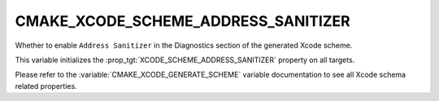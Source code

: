 CMAKE_XCODE_SCHEME_ADDRESS_SANITIZER
------------------------------------

Whether to enable ``Address Sanitizer`` in the Diagnostics
section of the generated Xcode scheme.

This variable initializes the
:prop_tgt:`XCODE_SCHEME_ADDRESS_SANITIZER`
property on all targets.

Please refer to the :variable:`CMAKE_XCODE_GENERATE_SCHEME` variable
documentation to see all Xcode schema related properties.
